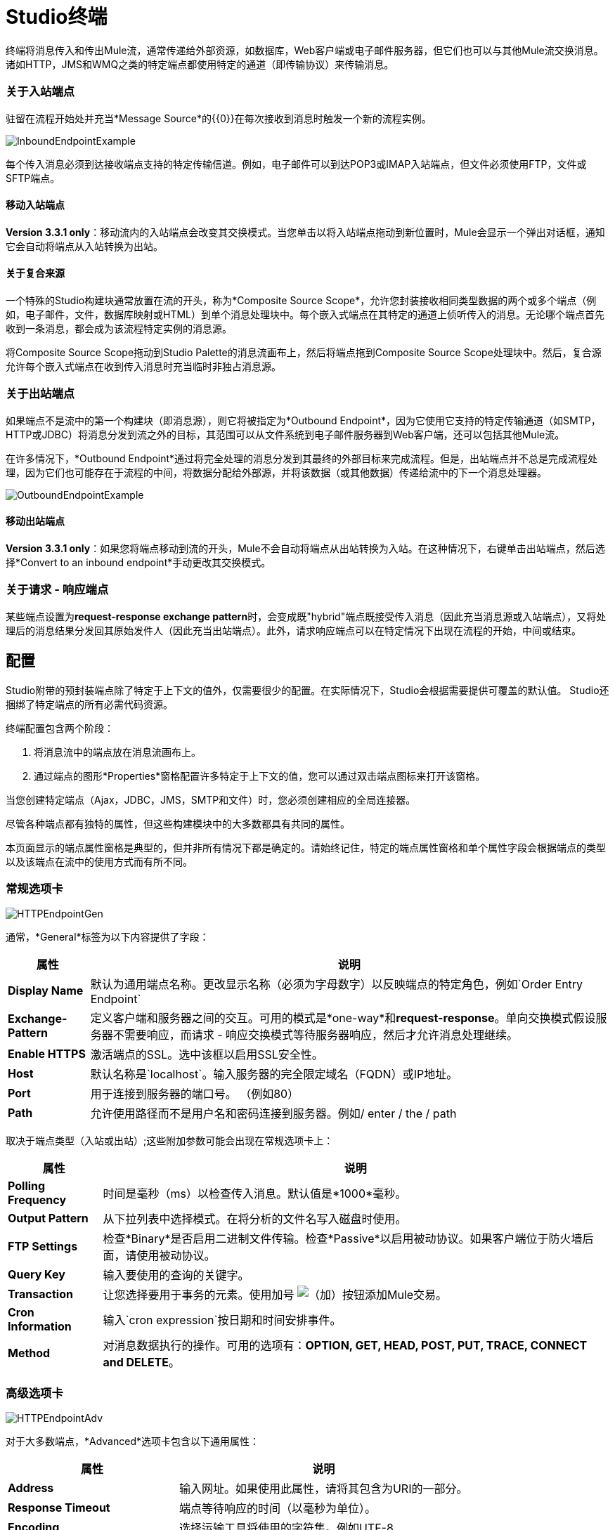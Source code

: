 =  Studio终端

终端将消息传入和传出Mule流，通常传递给外部资源，如数据库，Web客户端或电子邮件服务器，但它们也可以与其他Mule流交换消息。诸如HTTP，JMS和WMQ之类的特定端点都使用特定的通道（即传输协议）来传输消息。

=== 关于入站端点

驻留在流程开始处并充当*Message Source*的{​​{0}}在每次接收到消息时触发一个新的流程实例。

image:InboundEndpointExample.png[InboundEndpointExample]

每个传入消息必须到达接收端点支持的特定传输信道。例如，电子邮件可以到达POP3或IMAP入站端点，但文件必须使用FTP，文件或SFTP端点。

==== 移动入站端点

*Version 3.3.1 only*：移动流内的入站端点会改变其交换模式。当您单击以将入站端点拖动到新位置时，Mule会显示一个弹出对话框，通知它会自动将端点从入站转换为出站。

==== 关于复合来源

一个特殊的Studio构建块通常放置在流的开头，称为*Composite Source Scope*，允许您封装接收相同类型数据的两个或多个端点（例如，电子邮件，文件，数据库映射或HTML）到单个消息处理块中。每个嵌入式端点在其特定的通道上侦听传入的消息。无论哪个端点首先收到一条消息，都会成为该流程特定实例的消息源。

将Composite Source Scope拖动到Studio Palette的消息流画布上，然后将端点拖到Composite Source Scope处理块中。然后，复合源允许每个嵌入式端点在收到传入消息时充当临时非独占消息源。

=== 关于出站端点

如果端点不是流中的第一个构建块（即消息源），则它将被指定为*Outbound Endpoint*，因为它使用它支持的特定传输通道（如SMTP，HTTP或JDBC）将消息分发到流之外的目标，其范围可以从文件系统到电子邮件服务器到Web客户端，还可以包括其他Mule流。

在许多情况下，*Outbound Endpoint*通过将完全处理的消息分发到其最终的外部目标来完成流程。但是，出站端点并不总是完成流程处理，因为它们也可能存在于流程的中间，将数据分配给外部源，并将该数据（或其他数据）传递给流中的下一个消息处理器。

image:OutboundEndpointExample.png[OutboundEndpointExample]

==== 移动出站端点

*Version 3.3.1 only*：如果您将端点移动到流的开头，Mule不会自动将端点从出站转换为入站。在这种情况下，右键单击出站端点，然后选择*Convert to an inbound endpoint*手动更改其交换模式。

=== 关于请求 - 响应端点

某些端点设置为**request-response exchange pattern**时，会变成既"hybrid"端点既接受传入消息（因此充当消息源或入站端点），又将处理后的消息结果分发回其原始发件人（因此充当出站端点）。此外，请求响应端点可以在特定情况下出现在流程的开始，中间或结束。

== 配置

Studio附带的预封装端点除了特定于上下文的值外，仅需要很少的配置。在实际情况下，Studio会根据需要提供可覆盖的默认值。 Studio还捆绑了特定端点的所有必需代码资源。

终端配置包含两个阶段：

. 将消息流中的端点放在消息流画布上。
. 通过端点的图形*Properties*窗格配置许多特定于上下文的值，您可以通过双击端点图标来打开该窗格。

当您创建特定端点（Ajax，JDBC，JMS，SMTP和文件）时，您必须创建相应的全局连接器。

尽管各种端点都有独特的属性，但这些构建模块中的大多数都具有共同的属性。

本页面显示的端点属性窗格是典型的，但并非所有情况下都是确定的。请始终记住，特定的端点属性窗格和单个属性字段会根据端点的类型以及该端点在流中的使用方式而有所不同。

=== 常规选项卡

image:HTTPEndpointGen.png[HTTPEndpointGen]

通常，*General*标签为以下内容提供了字段：

[%header%autowidth.spread]
|===
|属性 |说明
| *Display Name*  |默认为通用端点名称。更改显示名称（必须为字母数字）以反映端点的特定角色，例如`Order Entry Endpoint`
| *Exchange-Pattern*  |定义客户端和服务器之间的交互。可用的模式是*one-way*和**request-response**。单向交换模式假设服务器不需要响应，而请求 - 响应交换模式等待服务器响应，然后才允许消息处理继续。
| *Enable HTTPS*  |激活端点的SSL。选中该框以启用SSL安全性。
| *Host*  |默认名称是`localhost`。输入服务器的完全限定域名（FQDN）或IP地址。
| *Port*  |用于连接到服务器的端口号。 （例如80）
| *Path*  |允许使用路径而不是用户名和密码连接到服务器。例如/ enter / the / path
|===

取决于端点类型（入站或出站）;这些附加参数可能会出现在常规选项卡上：

[%header%autowidth.spread]
|=====
|属性 |说明
| *Polling Frequency*  |时间是毫秒（ms）以检查传入消息。默认值是*1000*毫秒。
| *Output Pattern*  |从下拉列表中选择模式。在将分析的文件名写入磁盘时使用。
| *FTP Settings*  |检查*Binary*是否启用二进制文件传输。检查*Passive*以启用被动协议。如果客户端位于防火墙后面，请使用被动协议。
| *Query Key*  |输入要使用的查询的关键字。
| *Transaction*  |让您选择要用于事务的元素。使用加号 image:add.png[（加）]按钮添加Mule交易。
| *Cron Information*  |输入`cron expression`按日期和时间安排事件。
| *Method*  |对消息数据执行的操作。可用的选项有：**OPTION, GET, HEAD, POST, PUT, TRACE, CONNECT and DELETE**。
|=====

=== 高级选项卡

image:HTTPEndpointAdv.png[HTTPEndpointAdv]

对于大多数端点，*Advanced*选项卡包含以下通用属性：

[%header%autowidth.spread]
|===
|属性 |说明
| *Address*  |输入网址。如果使用此属性，请将其包含为URI的一部分。
| *Response Timeout*  |端点等待响应的时间（以毫秒为单位）。
| *Encoding*  |选择运输工具将使用的字符集。例如UTF-8
| *Disable Transport Transformer*  |如果您不想使用端点的默认响应传输，请选中此框。
| *MIME Type*  |从该端点支持的下拉列表中选择一种格式。
|===

根据端点类型（入站或出站），这些附加参数可能出现在“高级”选项卡上：

[%header%autowidth.spread]
|===
|属性 |说明
| *Polling Frequency*  |端点检查传入消息的频率（以毫秒为单位）。
| *Identity File and Passphrase Information*  |输入PKI认证信息。
| *Follow Redirects*  |如果请求是使用GET进行的，并使用redirectLocation标头进行响应，则选中此框将在重定向URL上发出请求。这只适用于使用GET时。
|===

=== 参考选项卡

image:HTTPEndpointRef.png[HTTPEndpointRef]

通过*References*选项卡，您可以将端点配置为使用先前指定的全局元素设置。您可以为以下设置参考：

[%header%autowidth.spread]
|====
|属性 |说明
| *Connector Reference*  |使用下拉列表为此端点选择以前配置的连接器。如果您尚未为此类端点创建连接器，则可以通过单击*Add*在此窗口中完成此操作。点击*Edit*修改先前创建的全局元素。
| *Endpoint Reference*  |使用下拉列表选择以前配置的全局端点引用。如果您尚未为此类端点创建全局元素，则可以通过单击*Add*从此窗口中完成此操作。点击*Edit*修改先前创建的全局元素。
| *Global Transformers (Request)*  |输入交付前将应用于邮件的变换器列表。变压器将按照他们列出的顺序应用。
| *Global Transformers (Response)*  |输入一个同步转换器列表，它将在传输返回之前应用于响应。
|====

===  HTTP设置标签

image:HTTPEndpointSet.png[HTTPEndpointSet]

通过*HTTP Settings*标签，您可以输入用于通过HTTP传输连接Web服务的登录凭据。另外，你可以配置一些通用的HTTP设置。

[%header%autowidth.spread]
|===
|属性 |说明
| *User*  |在服务器上进行身份验证的`username`。
| *Password*  |在服务器上进行身份验证的`password`。
| *Content Type*  |定义数据如何封装。内容类型按文本，图像，应用程序和二进制文件进行分类。从下拉列表中选择内容类型。如，`text/plain`
| *Keep Alive*  |选中激活框。选中时，将返回包含连接超时信息的标题。
|===

=== 文档选项卡

*Documentation*标签可让您为端点添加可选的描述性文档。每个端点组件都有一个文档选项卡和可选的说明字段。

image:HTTPEndpointDoc.png[HTTPEndpointDoc]

[%header%autowidth.spread]
|===
|属性 |说明
| *Documentation*  |输入有关此端点的所有相关信息。当您将鼠标悬停在消息流画布上的端点图标上时，这些注释将显示在Studio中。
|===

==  Studio中提供的端点组件

Studio捆绑了更多的二十几个端点，并且这个列表不断增长。其中三种仅适用于Mule Enterprise Edition，因此，图标采用浅色（而不是黑色）蓝色背景进行渲染，如下表所示：

[%header%autowidth.spread]
|====
|数据库（JDBC） | FTP  | WMQ
| image:JDBC-Endpoint-E-24x16-1.png[JDBC-端点-E-24x16-1]  | image:FTP-Endpoint-E-24x16-1.png[FTP端点的-E-24x16-1]  | image:JMS-Endpoint-E-24x16-1.png[JMS端点的-E-24x16-1]
|====

=== 入站和出站端点

此列表中的端点可以作为入站或出站端点添加到流中。入站端点可以配置为从外部来源（如Web浏览器）接收消息数据，而出站端点可以设置为将消息数据发送到外部方或流中的另一个构建块以供进一步处理。

下表列出了每个端点支持的交换模式。当端点支持多种交换模式时，*bold*中的条目表示默认交换模式。

[%header%autowidth.spread]
|====
|   |端点 |描述 |交换模式 |文档
| image:ajax-endpoint.png[Ajax的端点]  | AJAX  |在Ajax服务器和浏览器之间异步交换消息。 |单向 | link:/mule-user-guide/v/3.4/ajax-endpoint-reference[AJAX参考]
| image:JDBC-Endpoint-E-24x16-1.png[JDBC-端点-E-24x16-1]  | *Enterprise Edition*数据库（JDBC） |使用JDBC传输协议连接到数据库。 |入站端点仅支持one-双向交换。出站端点同时支持*one-way*和请求响应。 | link:/mule-user-guide/v/3.4/database-jdbc-endpoint-reference[JDBC参考]
| image:FTP-Endpoint-E-24x16-1.png[FTP端点的-E-24x16-1]  | *Enterprise Edition* FTP  |读取和写入FTP服务器。 |单向
|  - 
| image:Endpoint2.png[端点2]  |文件 |读取和写入文件系统。 |单向 | link:/mule-user-guide/v/3.4/file-endpoint-reference[文件参考]
| image:Endpoint2.png[端点2]  |通用 |实现由地址URI指定的通用端点。 | *one-way*，请求响应 |  - 
| image:http-1.png[HTTP-1]  | HTTP  |通过HTTP传输协议发送和接收消息。打开安全性以通过SSL发送HTTPS邮件。 |单向*request-response*  | link:/mule-user-guide/v/3.4/http-endpoint-reference[HTTP参考]
| image:Endpoint10.png[Endpoint10]  | JMS  |发送或接收来自JMS队列的消息。 | *one-way*，请求响应 |  - 
| image:Endpoint10.png[Endpoint10]  | Quartz  |在指定的时间或间隔生成触发流的事件。 |单向 | link:/mule-user-guide/v/3.4/quartz-endpoint-reference[石英参考]
| image:RMI.png[RMI]  | RMI  |通过JRMP发送和接收Mule事件。 |单向*request-response*  |  - 
| image:Endpoint2.png[端点2]  | SFTP  |读取和写入SFTP服务器。 | **one-way**，请求响应（仅出站端点）{ {7}} link:/mule-user-guide/v/3.4/sftp-endpoint-reference[SFTP参考]
| image:Endpoint13.png[Endpoint13]  | SSL（TLS） |使用SSL或TLS通过安全套接字通信发送消息。 | *one-way*，request-response { {6}}  - 
| image:Endpoint13.png[Endpoint13]  | TCP  |通过TCP套接字发送或接收消息。 |单向*request-response*  |  - 
| image:Endpoint13.png[Endpoint13]  | UDP  |在UDP传输协议下以数据包的形式发送和接收消息。 |单向*request-response* { 6}}  - 
| image:vm-endpoint.png[VM-端点]  | VM  |通过内部VM组件通信发送和接收消息。 | **one-way**，请求响应{{6} }  - 
|   -   | *Enterprise Edition* WMQ  |使用WMQ（WebSphere MQ队列）协议发送或接收消息。 | **one-way**，请求 - 响应 |  link:/mule-user-guide/v/3.4/wmq-endpoint-reference[WMQ参考]
|====

仅限入站端点。=== 仅入站端点

顾名思义，入站端点只能使用消息;他们不能将数据分派到流程外的目的地。例如，POP3和IMAP端点均接收来自电子邮件服务器的消息。

下表列出了每个端点支持的交换模式，其中默认交换模式列在*bold*中。

[%header%autowidth.spread]
|===
|   |端点 |描述 |交换模式 |文档
| image:Endpoint5.png[Endpoint5]  | IMAP  |用于通过IMAP接收邮件的电子邮件传输。打开安全措施以通过SSL发送IMAP邮件。 |单向 | link:/mule-user-guide/v/3.4/imap-endpoint-reference[IMAP参考]
| image:Endpoint8.png[Endpoint8]  | Jetty  |允许Mule应用程序使用Jetty服务器通过HTTP接收请求。打开安全机制以通过SSL接收HTTPS邮件。 |单向*request-response*  |  - 
| image:Endpoint5.png[Endpoint5]  | Pop3  |通过Pop3电子邮件传输协议接收邮件。打开SSL以安全地实施POP3。 |单向 | link:/mule-user-guide/v/3.4/pop3-endpoint-reference[POP3参考]
| image:Salesforce.png[销售队伍]  | Salesforce（Streaming） |提供使用Mule流与Salesforce API集成的简单方法。 |单向{{5} }
| image:Servlet.png[Servlet的]  | Servlet  |允许Mule应用程序监听通过Servlet接收到的事件。 |请求响应 |  - 
| image:Twitter.png[推特]  | Twitter（流式传输） |提供一种使用Mule流与Twitter API集成的简单方法。 |单向{{5} }
|===

仅限出站终端。=== 仅出站终端

仅出站端点可以将消息发送到其他构建块或外部资源，但不能直接从外部源接收消息。

[%header%autowidth.spread]
|===
|   |端点 |描述 |交换模式 |文档
| image:Endpoint9.png[Endpoint9]  | SMTP  |通过SMTP协议发送电子邮件。打开安全通过SSL发送SMTP邮件。 |单向 |  - 

|===
